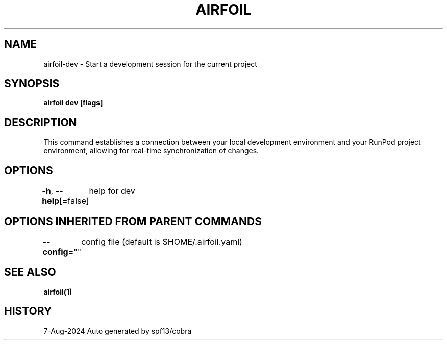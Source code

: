 .nh
.TH "AIRFOIL" "1" "Aug 2024" "Auto generated by spf13/cobra" ""

.SH NAME
.PP
airfoil-dev - Start a development session for the current project


.SH SYNOPSIS
.PP
\fBairfoil dev [flags]\fP


.SH DESCRIPTION
.PP
This command establishes a connection between your local development environment and your RunPod project environment, allowing for real-time synchronization of changes.


.SH OPTIONS
.PP
\fB-h\fP, \fB--help\fP[=false]
	help for dev


.SH OPTIONS INHERITED FROM PARENT COMMANDS
.PP
\fB--config\fP=""
	config file (default is $HOME/.airfoil.yaml)


.SH SEE ALSO
.PP
\fBairfoil(1)\fP


.SH HISTORY
.PP
7-Aug-2024 Auto generated by spf13/cobra
